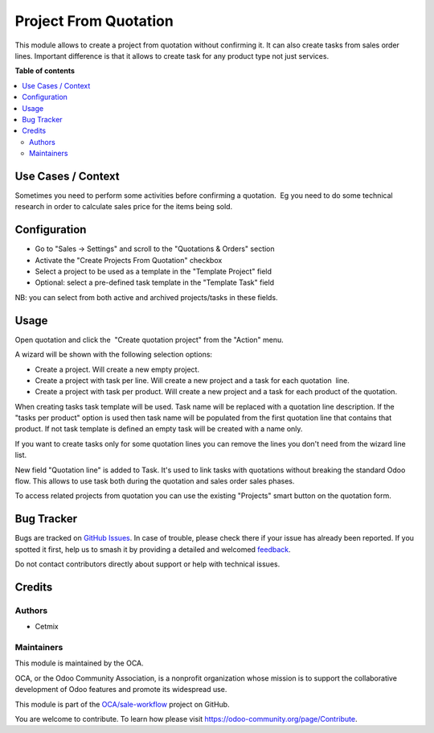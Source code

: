 ======================
Project From Quotation
======================

.. 
   !!!!!!!!!!!!!!!!!!!!!!!!!!!!!!!!!!!!!!!!!!!!!!!!!!!!
   !! This file is generated by oca-gen-addon-readme !!
   !! changes will be overwritten.                   !!
   !!!!!!!!!!!!!!!!!!!!!!!!!!!!!!!!!!!!!!!!!!!!!!!!!!!!
   !! source digest: sha256:b8078dd107fba09b4ef84e46c13724da3df976dfc81503ebff3296721a8ea666
   !!!!!!!!!!!!!!!!!!!!!!!!!!!!!!!!!!!!!!!!!!!!!!!!!!!!

.. |badge1| image:: https://img.shields.io/badge/maturity-Beta-yellow.png
    :target: https://odoo-community.org/page/development-status
    :alt: Beta
.. |badge2| image:: https://img.shields.io/badge/licence-AGPL--3-blue.png
    :target: http://www.gnu.org/licenses/agpl-3.0-standalone.html
    :alt: License: AGPL-3
.. |badge3| image:: https://img.shields.io/badge/github-OCA%2Fsale--workflow-lightgray.png?logo=github
    :target: https://github.com/OCA/sale-workflow/tree/16.0/project_from_quotation
    :alt: OCA/sale-workflow
.. |badge4| image:: https://img.shields.io/badge/weblate-Translate%20me-F47D42.png
    :target: https://translation.odoo-community.org/projects/sale-workflow-16-0/sale-workflow-16-0-project_from_quotation
    :alt: Translate me on Weblate
.. |badge5| image:: https://img.shields.io/badge/runboat-Try%20me-875A7B.png
    :target: https://runboat.odoo-community.org/builds?repo=OCA/sale-workflow&target_branch=16.0
    :alt: Try me on Runboat

|badge1| |badge2| |badge3| |badge4| |badge5|

This module allows to create a project from quotation without confirming
it. It can also create tasks from sales order lines. Important
difference is that it allows to create task for any product type not
just services.

**Table of contents**

.. contents::
   :local:

Use Cases / Context
===================

Sometimes you need to perform some activities before confirming a
quotation.  Eg you need to do some technical research in order to
calculate sales price for the items being sold.

Configuration
=============

-  Go to "Sales -> Settings" and scroll to the "Quotations & Orders"
   section
-  Activate the "Create Projects From Quotation" checkbox
-  Select a project to be used as a template in the "Template Project"
   field
-  Optional: select a pre-defined task template in the "Template Task"
   field

NB: you can select from both active and archived projects/tasks in these
fields.

|General settings|

.. |General settings| image:: https://raw.githubusercontent.com/OCA/sale-workflow/16.0/project_from_quotation/static/description/images/general_settings.png

Usage
=====

Open quotation and click the  "Create quotation project" from the
"Action" menu.

|Action menu|

A wizard will be shown with the following selection options:

-  Create a project. Will create a new empty project.
-  Create a project with task per line. Will create a new project and a
   task for each quotation  line.
-  Create a project with task per product. Will create a new project and
   a task for each product of the quotation.

When creating tasks task template will be used. Task name will be
replaced with a quotation line description. If the "tasks per product"
option is used then task name will be populated from the first quotation
line that contains that product. If not task template is defined an
empty task will be created with a name only.

If you want to create tasks only for some quotation lines you can remove
the lines you don't need from the wizard line list.

|Wizard|

New field "Quotation line" is added to Task. It's used to link tasks
with quotations without breaking the standard Odoo flow. This allows to
use task both during the quotation and sales order sales phases.

|Task view|

To access related projects from quotation you can use the existing
"Projects" smart button on the quotation form.

|Project buttons in quotation|

.. |Action menu| image:: https://raw.githubusercontent.com/OCA/sale-workflow/16.0/project_from_quotation/static/description/images/action.png
.. |Wizard| image:: https://raw.githubusercontent.com/OCA/sale-workflow/16.0/project_from_quotation/static/description/images/wizard.png
.. |Task view| image:: https://raw.githubusercontent.com/OCA/sale-workflow/16.0/project_from_quotation/static/description/images/task_view.png
.. |Project buttons in quotation| image:: https://raw.githubusercontent.com/OCA/sale-workflow/16.0/project_from_quotation/static/description/images/quotation_project_created.png

Bug Tracker
===========

Bugs are tracked on `GitHub Issues <https://github.com/OCA/sale-workflow/issues>`_.
In case of trouble, please check there if your issue has already been reported.
If you spotted it first, help us to smash it by providing a detailed and welcomed
`feedback <https://github.com/OCA/sale-workflow/issues/new?body=module:%20project_from_quotation%0Aversion:%2016.0%0A%0A**Steps%20to%20reproduce**%0A-%20...%0A%0A**Current%20behavior**%0A%0A**Expected%20behavior**>`_.

Do not contact contributors directly about support or help with technical issues.

Credits
=======

Authors
-------

* Cetmix

Maintainers
-----------

This module is maintained by the OCA.

.. image:: https://odoo-community.org/logo.png
   :alt: Odoo Community Association
   :target: https://odoo-community.org

OCA, or the Odoo Community Association, is a nonprofit organization whose
mission is to support the collaborative development of Odoo features and
promote its widespread use.

This module is part of the `OCA/sale-workflow <https://github.com/OCA/sale-workflow/tree/16.0/project_from_quotation>`_ project on GitHub.

You are welcome to contribute. To learn how please visit https://odoo-community.org/page/Contribute.
